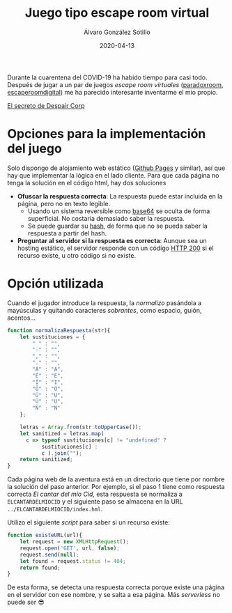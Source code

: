 #+title: Juego tipo escape room virtual

#+AUTHOR:      Álvaro González Sotillo
#+EMAIL:       alvarogonzalezsotillo@gmail.com
#+DATE:        2020-04-13
#+URI:         /blog/juego-escape-room-virtual

#+TAGS: escape room,orgmode
#+DESCRIPTION: Un juego simple tipo escape room implementado con baja tecnología

Durante la cuarentena del COVID-19 ha habido tiempo para casi todo. Después de jugar a un par de juegos /escape room virtuales/ ([[https://theparadoxroom.com/digital/game/apocalipsis-higienico/][paradoxroom]], [[https://www.escaperoomdigital.com/laextorsiondelhacker][escaperoomdigital]]) me ha parecido interesante inventarme el mio propio.


#+attr_html: :style text-align:center;font-size:xx-large
[[file:inicio/index.org][El secreto de Despair Corp]]

* Opciones para la implementación del juego
Solo dispongo de alojamiento web estático ([[https://pages.github.com/][Github Pages]] y similar), así que hay que implementar la lógica en el lado cliente. Para que cada página no tenga la solución en el código html, hay dos soluciones
- *Ofuscar la respuesta correcta*: La respuesta puede estar incluida en la página, pero no en texto legible.
  - Usando un sistema reversible como [[https://es.wikipedia.org/wiki/Base64][base64]] se oculta de forma superficial. No costaría demasiado saber la respuesta.
  - Se puede guardar su [[https://es.wikipedia.org/wiki/Funci%C3%B3n_hash_criptogr%C3%A1fica][hash]], de forma que no se pueda saber la respuesta a partir del hash.
- *Preguntar al servidor si la respuesta es correcta*: Aunque sea un hosting estático, el servidor responde con un código [[https://es.wikipedia.org/wiki/Anexo:C%C3%B3digos_de_estado_HTTP#2xx:_Peticiones_correctas][HTTP 200]] si el recurso existe, u otro código si no existe.

* Opción utilizada
Cuando el jugador introduce la respuesta, la /normalizo/ pasándola a mayúsculas y quitando caracteres /sobrantes/, como espacio, guión, acentos...

#+begin_src javascript
    function normalizaRespuesta(str){
        let sustituciones = {
            " " : "",
            "-" : "",
            "," : "",
            "." : "",
            "Á" : "A",
            "É" : "E",
            "Í" : "I",
            "Ó" : "O",
            "Ú" : "U",
            "Ü" : "U",
            "Ñ" : "N"
        };

        letras = Array.from(str.toUpperCase());
        let sanitized = letras.map( 
          c => typeof sustituciones[c] != "undefined" ? 
               sustituciones[c] : 
               c ).join("");
        return sanitized;
    }
#+end_src

Cada página web de la aventura está en un directorio que tiene por nombre la solución del paso anterior. Por ejemplo, si el paso 1 tiene como respuesta correcta /El cantar del mío Cid/, esta respuesta se normaliza a =ELCANTARDELMIOCID= y el siguiente paso se almacena en la URL ~../ELCANTARDELMIOCID/index.hml~.

Utilizo el siguiente /script/ para saber si un recurso existe:

#+begin_src javascript
    function existeURL(url){
        let request = new XMLHttpRequest();  
        request.open('GET', url, false);
        request.send(null);
        let found = request.status != 404;
        return found;
    }
#+end_src

De esta forma, se detecta una respuesta correcta porque existe una página en el servidor con ese nombre, y se salta a esa página. Más /serverless/ no puede ser 😎
